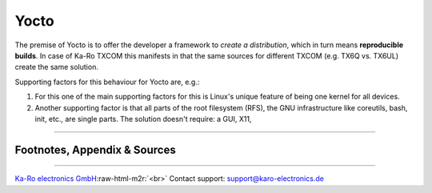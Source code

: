 .. role:: raw-html-m2r(raw)
   :format: html


Yocto
=====

The premise of Yocto is to offer the developer a framework to *create a
distribution*\ , which in turn means **reproducible builds**. In case of Ka-Ro
TXCOM this manifests in that the same sources for different TXCOM (e.g. TX6Q vs.
TX6UL) create the same solution.

Supporting factors for this behaviour for Yocto are, e.g.:


#. 
   For this one of the main supporting factors for  this is Linux's unique
   feature of being one kernel for all devices.

#. 
   Another supporting factor is that all parts of the root filesystem (RFS), the
   GNU infrastructure like coreutils, bash, init, etc., are single parts. The
   solution doesn't require: a GUI, X11,

----

Footnotes, Appendix & Sources
-----------------------------

----

`Ka-Ro electronics GmbH <http://www.karo-electronics.de>`_\ :raw-html-m2r:`<br>`
Contact support: support@karo-electronics.de
